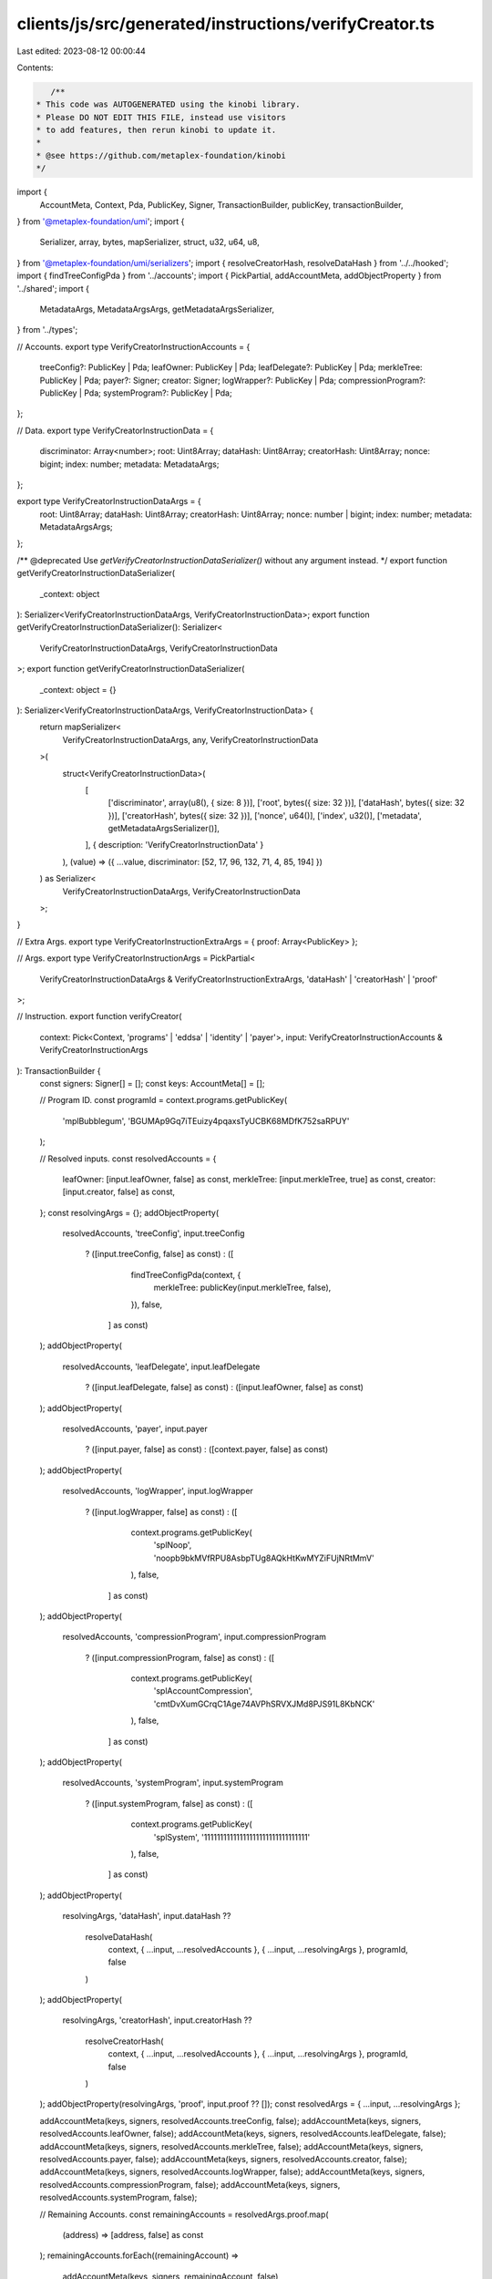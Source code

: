 clients/js/src/generated/instructions/verifyCreator.ts
======================================================

Last edited: 2023-08-12 00:00:44

Contents:

.. code-block:: ts

    /**
 * This code was AUTOGENERATED using the kinobi library.
 * Please DO NOT EDIT THIS FILE, instead use visitors
 * to add features, then rerun kinobi to update it.
 *
 * @see https://github.com/metaplex-foundation/kinobi
 */

import {
  AccountMeta,
  Context,
  Pda,
  PublicKey,
  Signer,
  TransactionBuilder,
  publicKey,
  transactionBuilder,
} from '@metaplex-foundation/umi';
import {
  Serializer,
  array,
  bytes,
  mapSerializer,
  struct,
  u32,
  u64,
  u8,
} from '@metaplex-foundation/umi/serializers';
import { resolveCreatorHash, resolveDataHash } from '../../hooked';
import { findTreeConfigPda } from '../accounts';
import { PickPartial, addAccountMeta, addObjectProperty } from '../shared';
import {
  MetadataArgs,
  MetadataArgsArgs,
  getMetadataArgsSerializer,
} from '../types';

// Accounts.
export type VerifyCreatorInstructionAccounts = {
  treeConfig?: PublicKey | Pda;
  leafOwner: PublicKey | Pda;
  leafDelegate?: PublicKey | Pda;
  merkleTree: PublicKey | Pda;
  payer?: Signer;
  creator: Signer;
  logWrapper?: PublicKey | Pda;
  compressionProgram?: PublicKey | Pda;
  systemProgram?: PublicKey | Pda;
};

// Data.
export type VerifyCreatorInstructionData = {
  discriminator: Array<number>;
  root: Uint8Array;
  dataHash: Uint8Array;
  creatorHash: Uint8Array;
  nonce: bigint;
  index: number;
  metadata: MetadataArgs;
};

export type VerifyCreatorInstructionDataArgs = {
  root: Uint8Array;
  dataHash: Uint8Array;
  creatorHash: Uint8Array;
  nonce: number | bigint;
  index: number;
  metadata: MetadataArgsArgs;
};

/** @deprecated Use `getVerifyCreatorInstructionDataSerializer()` without any argument instead. */
export function getVerifyCreatorInstructionDataSerializer(
  _context: object
): Serializer<VerifyCreatorInstructionDataArgs, VerifyCreatorInstructionData>;
export function getVerifyCreatorInstructionDataSerializer(): Serializer<
  VerifyCreatorInstructionDataArgs,
  VerifyCreatorInstructionData
>;
export function getVerifyCreatorInstructionDataSerializer(
  _context: object = {}
): Serializer<VerifyCreatorInstructionDataArgs, VerifyCreatorInstructionData> {
  return mapSerializer<
    VerifyCreatorInstructionDataArgs,
    any,
    VerifyCreatorInstructionData
  >(
    struct<VerifyCreatorInstructionData>(
      [
        ['discriminator', array(u8(), { size: 8 })],
        ['root', bytes({ size: 32 })],
        ['dataHash', bytes({ size: 32 })],
        ['creatorHash', bytes({ size: 32 })],
        ['nonce', u64()],
        ['index', u32()],
        ['metadata', getMetadataArgsSerializer()],
      ],
      { description: 'VerifyCreatorInstructionData' }
    ),
    (value) => ({ ...value, discriminator: [52, 17, 96, 132, 71, 4, 85, 194] })
  ) as Serializer<
    VerifyCreatorInstructionDataArgs,
    VerifyCreatorInstructionData
  >;
}

// Extra Args.
export type VerifyCreatorInstructionExtraArgs = { proof: Array<PublicKey> };

// Args.
export type VerifyCreatorInstructionArgs = PickPartial<
  VerifyCreatorInstructionDataArgs & VerifyCreatorInstructionExtraArgs,
  'dataHash' | 'creatorHash' | 'proof'
>;

// Instruction.
export function verifyCreator(
  context: Pick<Context, 'programs' | 'eddsa' | 'identity' | 'payer'>,
  input: VerifyCreatorInstructionAccounts & VerifyCreatorInstructionArgs
): TransactionBuilder {
  const signers: Signer[] = [];
  const keys: AccountMeta[] = [];

  // Program ID.
  const programId = context.programs.getPublicKey(
    'mplBubblegum',
    'BGUMAp9Gq7iTEuizy4pqaxsTyUCBK68MDfK752saRPUY'
  );

  // Resolved inputs.
  const resolvedAccounts = {
    leafOwner: [input.leafOwner, false] as const,
    merkleTree: [input.merkleTree, true] as const,
    creator: [input.creator, false] as const,
  };
  const resolvingArgs = {};
  addObjectProperty(
    resolvedAccounts,
    'treeConfig',
    input.treeConfig
      ? ([input.treeConfig, false] as const)
      : ([
          findTreeConfigPda(context, {
            merkleTree: publicKey(input.merkleTree, false),
          }),
          false,
        ] as const)
  );
  addObjectProperty(
    resolvedAccounts,
    'leafDelegate',
    input.leafDelegate
      ? ([input.leafDelegate, false] as const)
      : ([input.leafOwner, false] as const)
  );
  addObjectProperty(
    resolvedAccounts,
    'payer',
    input.payer
      ? ([input.payer, false] as const)
      : ([context.payer, false] as const)
  );
  addObjectProperty(
    resolvedAccounts,
    'logWrapper',
    input.logWrapper
      ? ([input.logWrapper, false] as const)
      : ([
          context.programs.getPublicKey(
            'splNoop',
            'noopb9bkMVfRPU8AsbpTUg8AQkHtKwMYZiFUjNRtMmV'
          ),
          false,
        ] as const)
  );
  addObjectProperty(
    resolvedAccounts,
    'compressionProgram',
    input.compressionProgram
      ? ([input.compressionProgram, false] as const)
      : ([
          context.programs.getPublicKey(
            'splAccountCompression',
            'cmtDvXumGCrqC1Age74AVPhSRVXJMd8PJS91L8KbNCK'
          ),
          false,
        ] as const)
  );
  addObjectProperty(
    resolvedAccounts,
    'systemProgram',
    input.systemProgram
      ? ([input.systemProgram, false] as const)
      : ([
          context.programs.getPublicKey(
            'splSystem',
            '11111111111111111111111111111111'
          ),
          false,
        ] as const)
  );
  addObjectProperty(
    resolvingArgs,
    'dataHash',
    input.dataHash ??
      resolveDataHash(
        context,
        { ...input, ...resolvedAccounts },
        { ...input, ...resolvingArgs },
        programId,
        false
      )
  );
  addObjectProperty(
    resolvingArgs,
    'creatorHash',
    input.creatorHash ??
      resolveCreatorHash(
        context,
        { ...input, ...resolvedAccounts },
        { ...input, ...resolvingArgs },
        programId,
        false
      )
  );
  addObjectProperty(resolvingArgs, 'proof', input.proof ?? []);
  const resolvedArgs = { ...input, ...resolvingArgs };

  addAccountMeta(keys, signers, resolvedAccounts.treeConfig, false);
  addAccountMeta(keys, signers, resolvedAccounts.leafOwner, false);
  addAccountMeta(keys, signers, resolvedAccounts.leafDelegate, false);
  addAccountMeta(keys, signers, resolvedAccounts.merkleTree, false);
  addAccountMeta(keys, signers, resolvedAccounts.payer, false);
  addAccountMeta(keys, signers, resolvedAccounts.creator, false);
  addAccountMeta(keys, signers, resolvedAccounts.logWrapper, false);
  addAccountMeta(keys, signers, resolvedAccounts.compressionProgram, false);
  addAccountMeta(keys, signers, resolvedAccounts.systemProgram, false);

  // Remaining Accounts.
  const remainingAccounts = resolvedArgs.proof.map(
    (address) => [address, false] as const
  );
  remainingAccounts.forEach((remainingAccount) =>
    addAccountMeta(keys, signers, remainingAccount, false)
  );

  // Data.
  const data =
    getVerifyCreatorInstructionDataSerializer().serialize(resolvedArgs);

  // Bytes Created On Chain.
  const bytesCreatedOnChain = 0;

  return transactionBuilder([
    { instruction: { keys, programId, data }, signers, bytesCreatedOnChain },
  ]);
}


